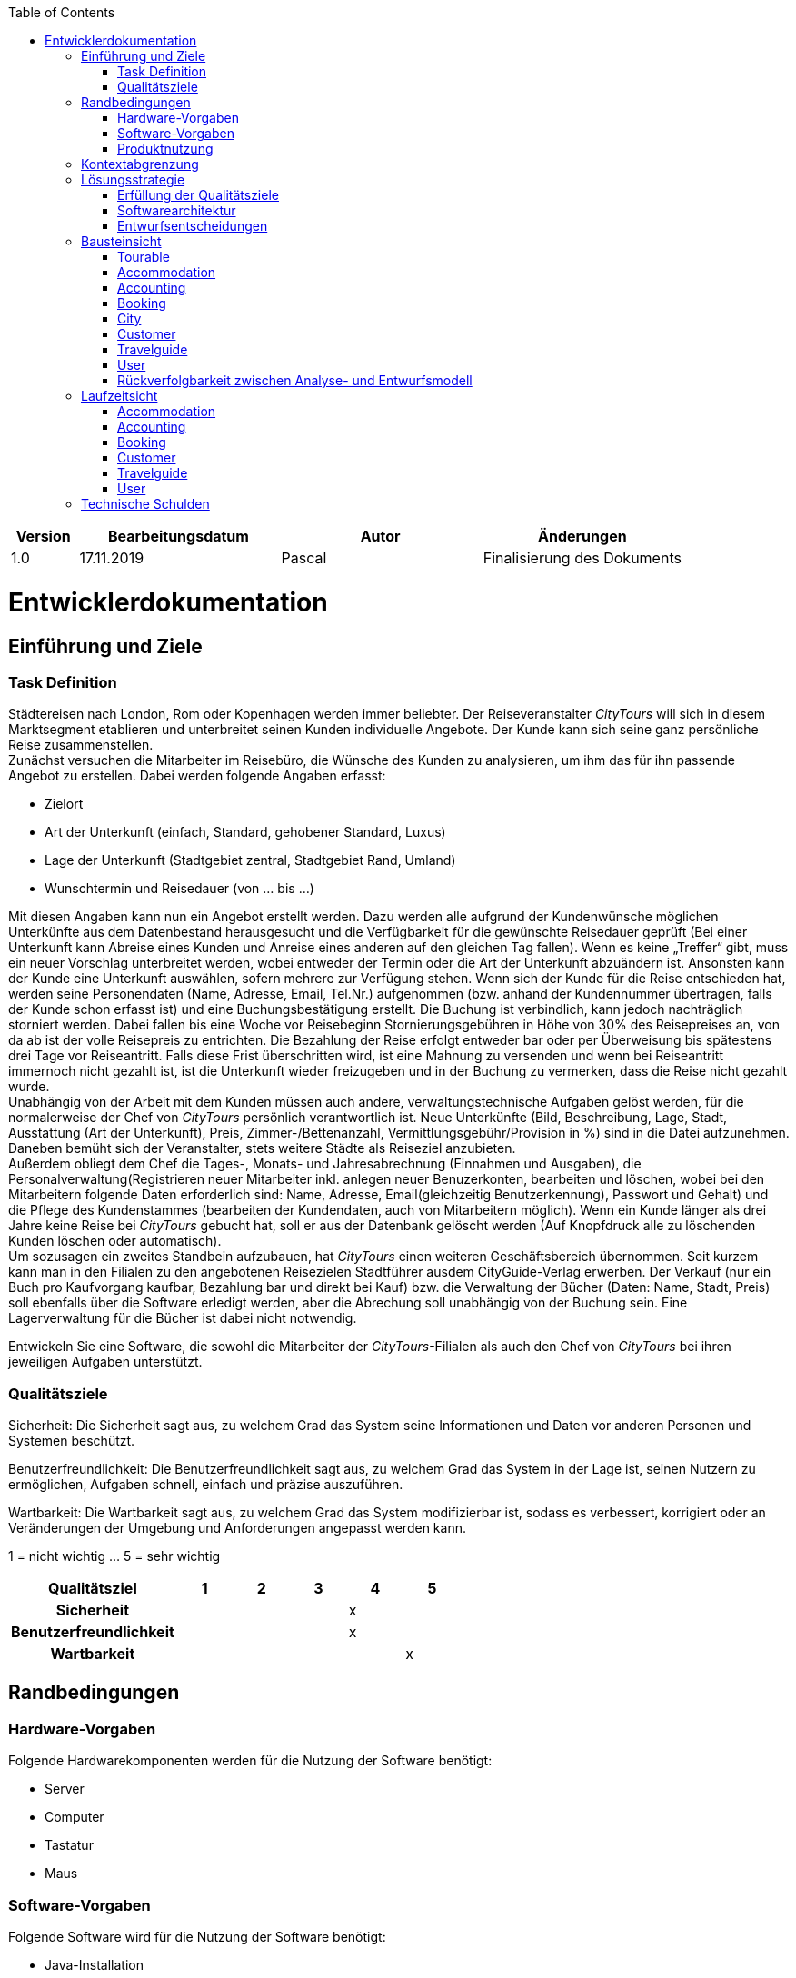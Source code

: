 :toc: auto
:company_name: CityTours
:staff_name: staff
:boss_name: boss

[options="header"]
[cols="1,3,3,3"]
|===
|Version | Bearbeitungsdatum | Autor  | Änderungen
|1.0	 | 17.11.2019        | Pascal | Finalisierung des Dokuments
|===

= Entwicklerdokumentation

== Einführung und Ziele

=== Task Definition

Städtereisen nach London, Rom oder Kopenhagen werden immer beliebter. Der Reiseveranstalter __{company_name}__ will sich in diesem Marktsegment etablieren und unterbreitet seinen Kunden individuelle Angebote. Der Kunde kann sich seine ganz persönliche Reise zusammenstellen. +
Zunächst versuchen die Mitarbeiter im Reisebüro, die Wünsche des Kunden zu analysieren, um ihm das für ihn passende Angebot zu erstellen. Dabei werden folgende Angaben erfasst:

- Zielort
- Art der Unterkunft (einfach, Standard, gehobener Standard, Luxus)
- Lage der Unterkunft (Stadtgebiet zentral, Stadtgebiet Rand, Umland)
- Wunschtermin und Reisedauer (von ... bis ...)

Mit diesen Angaben kann nun ein Angebot erstellt werden. Dazu werden alle aufgrund der Kundenwünsche möglichen Unterkünfte aus dem Datenbestand herausgesucht und die Verfügbarkeit für die gewünschte Reisedauer geprüft (Bei einer Unterkunft kann Abreise eines Kunden und Anreise eines anderen auf den gleichen Tag fallen). Wenn es keine „Treffer“ gibt, muss ein neuer Vorschlag unterbreitet werden, wobei entweder der Termin oder die Art der Unterkunft abzuändern ist. Ansonsten kann der Kunde eine Unterkunft auswählen, sofern mehrere zur Verfügung stehen. Wenn sich der Kunde für die Reise entschieden hat, werden seine Personendaten (Name, Adresse, Email, Tel.Nr.) aufgenommen (bzw. anhand der Kundennummer übertragen, falls der Kunde schon erfasst ist) und eine Buchungsbestätigung erstellt. Die Buchung ist verbindlich, kann jedoch nachträglich storniert werden. Dabei fallen bis eine Woche vor Reisebeginn Stornierungsgebühren in Höhe von 30% des Reisepreises an, von da ab ist der volle Reisepreis zu entrichten. Die Bezahlung der Reise erfolgt entweder bar oder per Überweisung bis spätestens drei Tage vor Reiseantritt. Falls diese Frist überschritten wird, ist eine Mahnung zu versenden und wenn bei Reiseantritt immernoch nicht gezahlt ist, ist die Unterkunft wieder freizugeben und  in der Buchung zu vermerken, dass die Reise nicht gezahlt wurde. +
Unabhängig von der Arbeit mit dem Kunden müssen auch andere, verwaltungstechnische Aufgaben gelöst werden, für die normalerweise der Chef von __{company_name}__ persönlich verantwortlich ist. Neue Unterkünfte (Bild, Beschreibung, Lage, Stadt, Ausstattung (Art der Unterkunft), Preis, Zimmer-/Bettenanzahl, Vermittlungsgebühr/Provision in %) sind in die Datei aufzunehmen. Daneben bemüht sich der Veranstalter, stets weitere Städte als Reiseziel anzubieten. +
Außerdem obliegt dem Chef die Tages-, Monats- und Jahresabrechnung (Einnahmen und Ausgaben), die Personalverwaltung(Registrieren neuer Mitarbeiter inkl. anlegen neuer Benuzerkonten, bearbeiten und löschen, wobei bei den Mitarbeitern folgende Daten erforderlich sind: Name, Adresse, Email(gleichzeitig Benutzerkennung), Passwort und Gehalt) und die Pflege des Kundenstammes (bearbeiten der Kundendaten, auch von Mitarbeitern möglich). Wenn ein Kunde länger als drei Jahre keine Reise bei __{company_name}__ gebucht hat, soll er aus der Datenbank gelöscht werden (Auf Knopfdruck alle zu löschenden Kunden löschen oder automatisch). +
Um sozusagen ein zweites Standbein aufzubauen, hat __{company_name}__ einen weiteren Geschäftsbereich übernommen. Seit kurzem kann man in den Filialen zu den angebotenen Reisezielen Stadtführer ausdem CityGuide-Verlag erwerben. Der Verkauf (nur ein Buch pro Kaufvorgang kaufbar, Bezahlung bar und direkt bei Kauf) bzw. die Verwaltung der Bücher (Daten: Name, Stadt, Preis) soll ebenfalls über die Software erledigt werden, aber die Abrechung soll unabhängig von der Buchung sein. Eine Lagerverwaltung für die Bücher ist dabei nicht notwendig.

Entwickeln Sie eine Software, die sowohl die Mitarbeiter der __{company_name}__-Filialen als auch den Chef von __{company_name}__ bei ihren jeweiligen Aufgaben unterstützt. 



=== Qualitätsziele

Sicherheit:
Die Sicherheit sagt aus, zu welchem Grad das System seine Informationen und Daten vor anderen Personen und Systemen beschützt.

Benutzerfreundlichkeit:
Die Benutzerfreundlichkeit sagt aus, zu welchem Grad das System in der Lage ist, seinen Nutzern zu ermöglichen, Aufgaben schnell, einfach und präzise auszuführen.


Wartbarkeit:
Die Wartbarkeit sagt aus, zu welchem Grad das System modifizierbar ist, sodass es verbessert, korrigiert oder an Veränderungen der Umgebung und Anforderungen angepasst werden kann.

1 = nicht wichtig ... 5 = sehr wichtig

[options="header", cols="3h, ^1, ^1, ^1, ^1, ^1"]
|===
|Qualitätsziel          |1  |2  |3  |4  |5
|Sicherheit             |   |   |   |x  |
|Benutzerfreundlichkeit |   |   |   |x  |
|Wartbarkeit            |   |   |   |   |x
|===



== Randbedingungen

=== Hardware-Vorgaben
Folgende Hardwarekomponenten werden für die Nutzung der Software benötigt:

* Server
* Computer
* Tastatur
* Maus

=== Software-Vorgaben
Folgende Software wird für die Nutzung der Software benötigt:

* Java-Installation
** Java 11 (oder neuer)
* einer der folgenden Webbrowser:
** Mozilla Firefox 70.0 (oder neuer)
** Google Chrome 78.0.3904.70 (oder neuer)

=== Produktnutzung
* das Produkt wird von den Mitarbeitern und dem Chef des Reiseveranstalters __{company_name}__ genutzt. Dabei soll es den Mitarbeitern und dem Chef bei der Buchung von Reisen, dem Verkauf von Reiseführern und der Verwaltung des Unternehmens unterstützen
* die Software läuft auf einem Server von __{company_name}__ und ist öffentlich aus dem Internet erreichbar (24/7). Die Mitarbeiter und der Chef können sich mit ihren Nutzerkonten anmelden, um rollenspezifische Funktionen freizuschalten. Ein unauthentifizierter Benutzer kann sich vom Chef registrieren lassen.
* die Software wird optimiert für die Darstellung und Nutzung in:
- Google Chrome 78.0.3904.70
- Mozilla Firefox 70.0
* die Nutzer des Systems umfassen die Mitarbeiter (__{staff_name}__), die Reisen buchen, Reiseführer verkaufen und Kunden verwalten, und dem Chef (__{boss_name}__), der zusätzlich das Personalmanagement und die Abrechnungen verwaltet.
* die Nutzer der Software haben nicht notwendigerweise einen technischen Hintergrund oder technisches Know-How.
* die Software muss nicht technisch gewartet werden.
* alle Daten werden persistent in einer Datenbank auf dem Server von __{company_name}__ gespeichert und können ausschließlich über die Software verwendet werden

== Kontextabgrenzung

[[context_diagram]]
image::models/design/images/Context_diagram.svg[context_diagram, title="Kontextdiagramm"]

== Lösungsstrategie
=== Erfüllung der Qualitätsziele
[options="header"]
|=== 
|Qualitätsziel |Lösungsansatz

|Sicherheit
a|
* *Vertraulichkeit* Die Anwendung muss sicherstellen, dass jeder Nutzer nur auf die für ihr authorisierten Daten zugreifen kann. Dies wird über die Kombination von _Spring Security_ und _Thymeleaf_ umgesetzt.
* *Integrität* Die Anwendung muss sicherstellen, dass keine nichtauthorisierte Veränderung von Anwendungsdaten stattfindet. Dies wird über die Implementierung von _Spring Security_ realisiert.
* *Verantwortlichkeit* Anwendungsaktionen sollen eindeutig zu handelnden Nutzern zugeordnet werden können.
|Benutzerfreundlichkeit
a|
* *Lernbarkeit* Der Umgang mit dem System soll leicht erlernbar und verstehbar sein. Dies soll durch Wahrung der Eindeutigkeit von Systemkomponenten und Interaktionen gewährleistet werden.
* *Umgang mit Fehlern* Die Anwendung muss den Nutzer vor dem Verursachen von Fehlern schützen. Der Nutzer soll nicht dazu in der Lage sein, das System in einen ungültigen Zustand zu überführen. Dafür müssen alle Eingaben in das System geprüft werden.
* *Interface design* Das Interface der Anwendung muss funktional, aber gleichzeitig auch ästhetisch ansprechend sein, um eine zufriedenstellende Arbeit mit dem System zu gewährleisten.
* *Accessability* Die Anwendung soll von Nutzern mit unterschiedlichen Charakteristiken genutzt werden können. Dies kann z.B durch die Nutzung größerer Schriftarten und angemessenen Farbkontrasten erreicht werden.
|Wartbarkeit
a|
* *Modularität* Die Anwendung besteht aus einzelnen Komponenten, sodass Änderungen einer Komponente geringe Auswirkungen auf andere Komponenten haben
* *Wiederverwendbarkeit* Einzelne Komponenten des Systems sollen von anderen Komponenten genutzt werden können
* *Modifizierbarkeit* Die Anwendungskomponenten sollen bearbeitet und erweitert werden können, ohne Fehler oder Qualitätsverluste zu induzieren.
|===

=== Softwarearchitektur

[[top_level_diagram]]
image::models/design/images/TopLevel_diagram.svg[top_level_diagram, title="Top-Level-Architektur"]

[[client_server_model]]
image::models/design/images/ClientServerModel_diagram.svg[client_server_model, title="Client-Server-Modell. Der Client besteht nur aus HTML und CSS, die Anwendungslogik ist auf dem Server implementiert"]

=== Entwurfsentscheidungen

==== Verwendete Muster
* Spring Model-View-Controller

==== Persistenz

Wir verwenden *Hibernate annotation based mapping* um Java-Klassen auf Datenbankobjekte zu mappen. Dabei verwenden wir *H2* als Datenbank.

==== Benutzeroberfläche

[[user_interface]]
image::models/design/images/UserInterface_diagram.svg[user_interface, title="User-Interface. Die blauen Boxen stellen ein HTML-Template dar. Die weißen Boxen repräsentieren Buttons, die zum wechseln zwischen den Templates genutzt werden."]

==== Verwendung externer Frameworks

[options="header", cols="1,3,3"]
|===
|Externe Klasse
|Pfad der externen Klasse
|Verwendet von (Klasse der eigenen Anwendung)

|MimetypesFileTypeMap
|javax.activation.MimetypesFileTypeMap
a|
* tourable.accommodation.AccommodationController

|HttpSession
|javax.servlet.http.HttpSession
a|
* tourable.booking.BookingController

|||

|SalespointSecurityConfiguration
|org.salespointframework.SalespointSecurityConfiguration
a|
* tourable.Tourable

|RecordingMailSender
|org.salespointframework.support.RecordingMailSender
a|
* tourable.booking.BookingManagement

|BusinessTime
|org.salespointframework.time.BusinessTime
a|
* tourable.accounting.Invoice
* tourable.accounting.AccountingManagement
* tourable.booking.Booking
* tourable.booking.BookingController 
* tourable.booking.BookingManagement
* tourable.accommodation.AccommodationManagement
* tourable.user.UserManagement
* tourable.customer.Customer
* tourable.customer.CustomerManagement

|Interval
|org.salespointframework.time.Interval
a|
* tourable.accounting.AccountingManagement
* tourable.booking.Booking
* tourable.booking.BookingController
* tourable.booking.BookingManagement
* tourable.accommodation.AccommodationManagement

|Role
|org.salespointframework.useraccount.Role
a|
* tourable.user.UserManagement

|Password
|org.salespointframework.useraccount.Password.UnencryptedPassword
a|
* tourable.user.UserManagement

|UserAccount
|org.salespointframework.useraccount.UserAccount
a|
* tourable.user.UserManagement

|UserAccountManager
|org.salespointframework.useraccount.UserAccountManager
a|
* tourable.user.UserManagement

|||
|LocaleContextHolder
|org.springframework.context.i18n.LocaleContextHolder
a|
* tourable.booking.BookingManagement
* tourable.booking.PDFGenerator

|Sort
|org.springframework.data.domain.Sort
a|
* tourable.booking.BookingManagement
* tourable.booking.BookingRepository
* tourable.accommodation.AccommodationRepository
* tourable.accommodation.AccommodationManagement
* tourable.city.CityRepository
* tourable.city.CityManagement
* tourable.travelguide.TravelguideRepository
* tourable.travelguide.TravelguideManagement


|CrudRepository
|org.springframework.data.repository.CrudRepository
a|
* tourable.accounting.InvoiceRepository 
* tourable.accommodation.AccommodationRepository
* tourable.booking.BookingRepository
* tourable.customer.CustomerRepository
* tourable.travelguide.TravelguideRepository
* tourable.user.UserRepository
* tourable.city.CityRepository

|HttpHeaders
|org.springframework.http.HttpHeaders
a|
* tourable.booking.BookingController

|HttpStatus
|org.springframework.http.HttpStatus
a|
* tourable.booking.BookingController

|MediaType
|org.springframework.http.MediaType
a|
* tourable.booking.BookingController

|ResponseEntity
|org.springframework.http.ResponseEntity
a|
* tourable.booking.BookingController

|SimpleMailMessage
|org.springframework.mail.SimpleMailMessage
a|
* tourable.booking.BookingManagement

|HttpSecurity
|org.springframework.security.config.annotation.web.builders.HttpSecurity
a|
* tourable.Tourable

|Model
|org.springframework.ui.Model
a|
* tourable.accommodation.AccommodationController
* tourable.accounting.AccountingController 
* tourable.booking.BookingController
* tourable.customer.CustomerController
* tourable.travelguide.TravelguideController
* tourable.user.UserController
* tourable.city.CityController

|BindingResult
|org.springframework.validation.BindingResult
a|
* tourable.accommodation.AccommodationController
* tourable.customer.CustomerController

|Errors
|org.springframework.validation.Errors
a|
* tourable.accommodation.CityController
* tourable.travelguide.TravelguideController

|MultipartFile
|org.springframework.web.multipart.MultipartFile
a|
* tourable.accommodation.AccommodationDataForm

|ViewControllerRegistry
|org.springframework.web.servlet.config.annotation.ViewControllerRegistry
a|
*tourable.Tourable

|WebMvcConfigurer
|org.springframework.web.servlet.config.annotation.WebMvcConfigurer
a|
*tourable.Tourable

|RedirectAttributes
|org.springframework.web.servlet.mvc.support.RedirectAttributes
a|
* tourable.accounting.AccountingController 

|||
|StandardFonts
|com.itextpdf.io.font.constants.StandardFonts
a|
* tourable.booking.PDFGenerator
|ColorConstants
|com.itextpdf.kernel.colors.ColorConstants
a|
* tourable.booking.PDFGenerator

|PdfFont
|com.itextpdf.kernel.font.PdfFont
a|
* tourable.booking.PDFGenerator

|PdfFontFactory
|com.itextpdf.kernel.font.PdfFontFactory
a|
* tourable.booking.PDFGenerator

|Rectangle
|com.itextpdf.kernel.geom.Rectangle
a|
* tourable.booking.PDFGenerator

|PdfDocument
|com.itextpdf.kernel.pdf.PdfDocument
a|
* tourable.booking.PDFGenerator

|PdfPage
|com.itextpdf.kernel.pdf.PdfPage
a|
* tourable.booking.PDFGenerator

|PdfWriter
|com.itextpdf.kernel.pdf.PdfWriter
a|
* tourable.booking.PDFGenerator

|PdfCanvas
|com.itextpdf.kernel.pdf.canvas.PdfCanvas
a|
* tourable.booking.PDFGenerator

|Canvas
|com.itextpdf.layout.Canvas
a|
* tourable.booking.PDFGenerator

|Border
|com.itextpdf.layout.borders.Border
a|
* tourable.booking.PDFGenerator

|DoubleBorder
|com.itextpdf.layout.borders.DoubleBorder
a|
* tourable.booking.PDFGenerator

|SolidBorder
|com.itextpdf.layout.borders.SolidBorder
a|
* tourable.booking.PDFGenerator

|Cell
|com.itextpdf.layout.element.Cell
a|
* tourable.booking.PDFGenerator

|Paragraph
|com.itextpdf.layout.element.Paragraph
a|
* tourable.booking.PDFGenerator

|Table
|com.itextpdf.layout.element.Table
a|
* tourable.booking.PDFGenerator

|Text
|com.itextpdf.layout.element.Text
a|
* tourable.booking.PDFGenerator

|BorderCollapsePropertyValue
|com.itextpdf.layout.property.BorderCollapsePropertyValue
a|
* tourable.booking.PDFGenerator

|TextAlignment
|com.itextpdf.layout.property.TextAlignment
a|
* tourable.booking.PDFGenerator

|===

== Bausteinsicht

=== Tourable

[[tourable]]
image::models/design/images/class_diagram/tourable.svg[tourable]

[options="header"]
|=== 
|Klasse/Enumeration |Beschreibung
|Tourable | Die zentrale Klasse die Spring Container konfiguriert und die Application laufen lässt
|TourableWebConfiguration | Konfigurationsklasse die `/login` direkt zu `login.html` routed 
|WebSecurityConifguration | Konfigurationsklasse die das Setup von grundlegender Security und login/logout Optionen handled.
|===

=== Accommodation

[[accommodation]]
image::models/design/images/class_diagram/accommodation.svg[accommodation]

[options="header"]
|=== 
|Klasse/Enumeration |Beschreibung
|Accommodation | Eine Klasse die Accommodations als Objekte realisiert
|AccommodationController | Ein Spring MVC Controller der das erstellen, edititeren und anzeigen von Accommodations handled.  
|AccommodationManager | Service Klasse die Accommodations verwaltet
|AccommodationDataForm | Eine Klasse, die den Input des Benutzers beim erstellen und editieren von Accommodations validiert
|AccommodationRepository | Eine Repository Interface die alle Instanzen von Accommodation verwaltet
|AccommodationLocation | Enumeration, welche die Location der Accommodation definiert als eines der folgenden Optionen: CITY_CENTRE, SUBURBAN, COUNTRYSIDE
|AccommodationType | Enumeration, welche den Type der Accommodation definiert als eine der folgenden Optionen: SIMPLE, STANDARD, STANDARD_PLUS, LUXURY 
|AccommodationEntry | Klasse welche zum abfragen der Accommodations anhand Preis und Datum dient beim Buchungsprozess
|AccommodationFilterDataForm | Eine Klasse die zum Filtern von Accommodations dient
|===

=== Accounting

[[accounting]]
image::models/design/images/class_diagram/accounting.svg[accounting]

[options="header"]
|=== 
|Klasse/Enumeration |Beschreibung
|Invoice | Eine Klasse, die einzelne Abrechnungen als Objekte realisiert.
|AccountingManagement | Die Service Klasse die Abrechnungen verwaltet.
|invoiceEntry | Eine Klasse die mehrere `Invoice` s für statistische Zwecke zusammenfasst.
|AccountingController | Ein Spring MVC Controller der für das Anzeigen von Abrechnungen als Jahres-, Monats-, Tages- und dynamischer Übersicht verantwortlich ist.
|InvoiceRepository | Ein Repository Interface, das alle Instanzen von `Invoice` verwaltet.
|TransactionCategory | Enumeration, welche die Kategorie der Abrechnung definiert als eine der folgenden Optionen: `BOOKING`, `TRAVELGUIDE_SALE` oder `SALARY`.
|===
=== Booking

[[booking]]
image::models/design/images/class_diagram/booking.svg[booking]

[options="header"]
|=== 
|Klasse/Enumeration |Beschreibung
|Booking | Eine Klasse die Buchungen als Objekte realisiert
|BookingManagement | Service Klasse die die Buchungen verwaltet, Mahnungen verschickt und Anfragen bearbeitet und darauf die Buchung erstellt.
|BookingController | Ein Spring MVC Controller der das Erstellen, manuelle Verwalten und Anzeigen von Buchungen handelt.
|BookingRepository | Ein Repository Interface das alle Instanzen von `Booking` verwaltet.
|PDFGenerator | Eine Klasse die für eine gewählte Buchung eine Rechnung als PDF erstellt.
|BookingStatus | Enumeration, welche den Status des `Booking` definiert als eines der folgenden optionen: `OPEN`, `PAID`, `CANCELLED`, `UNPAID`.
|PaymentMethod | Enumeration, welche die Zahlungsmethode des `Booking` definiert als eines der folgenden optionen: `CASH`, `TRANSFER`
|CustomerSearchForm | Eine Klasse die den Input des Benutzers in der `CustomerSearchForm` validiert und den Suchparameter weiter gibt.
|AccommodationSearchForm | Eine Klasse die den Input des Benutzers in der `AccommodationSearchForm` validiert und die Suchparameter weiter gibt
|===

=== City

[[city]]
image::models/design/images/class_diagram/city.svg[customer]

[options="header"]
|=== 
|Klasse/Enumeration  |Beschreibung
|City                |Klasse, die Städte als Objekte realisiert
|CityController      |Ein Spring MVC Controller, um Anfragen zum Erstellen, Aktualisieren und Löschen von Städten entgegenzunehmen und die Liste aller Städte anzuzeigen
|CityManagement      |Serviceklasse, um die Städte zu verwalten
|CityDataForm        |Klasse, um die Eingaben von Mitarbeitern bei der Erstellung und Bearbeitung von Städten zu validieren
|CityRepository      |Interface, das die Stadt-Instanzen des Systems verwaltet
|===

=== Customer

[[customer]]
image::models/design/images/class_diagram/customer.svg[customer]

[options="header"]
|=== 
|Klasse/Enumeration |Beschreibung
|Customer           |Klasse, um den Kunden zu beschreiben
|CustomerController |Ein Spring MVC Controller, um Anfragen zum Registrieren, Aktualisieren und Löschen von Kunden entgegenzunehmen und die Liste aller Kunden anzuzeigen
|CustomerManagement |Backend Klasse, um die Kunden zu verwalten
|CustomerDataForm   |Klasse, um die Eingaben von Mitarbeitern auf der Registrierungsseite für einen Kunden zu validieren
|CustomerRepository |Interface, um die registrierten Kunden zu speichern und zu verwalten
|===

=== Travelguide

[[travelguide]]
image::models/design/images/class_diagram/travelguide.svg[travelguide]

[options="header"]
|=== 
|Klasse/Enumeration    |Beschreibung
|Travelguide           |Klasse, die Reiseführer als Objekte realisiert.
|TravelguideController |Ein Spring MVC Controller, der Anfragen zum Erstellen, Anzeigen, Bearbeiten und Verkaufen von Reiseführern bearbeitet.
|TravelguideManagement |Serviceklasse, die Reiseführer verwaltet.
|TravelguideDataForm   |Klasse, um die Eingaben von Nutzern beim Erstellen und Bearbeiten von Reiseführern zu validieren
|TravelguideRepository |Interface, das die Reiseführer-Instanzen des Systems verwaltet
|===

=== User

[[user]]
image::models/design/images/class_diagram/user.svg[user]

[options="header"]
|=== 
|Klasse/Enumeration |Beschreibung
|User|Benutzerdefinierte Klasse um die Salespoint-UserAccounts um Gehalt, Telefonnummer und Adresse zu erweitern
|UserController|Ein Spring MVC Controller zur Bearbeitung und Registrierung von Usern
|UserManagement|Klasse zur Userverwaltung
|UserRepository|Eine Repository-Schnittstelle zum Verwalten von Userinstanzen
|UserDataForm|Eine Klasse zur Überprüfung der Benutzereingabe des Registrierungsformulars
|===

=== Rückverfolgbarkeit zwischen Analyse- und Entwurfsmodell

[options="header"]
|===
|Klasse/Enumeration (Analysemodell) |Klasse/Enumeration (Entwurfsmodell) |Anwendung
| Accommodation | accommodation.Accommodation|
| AccommodationManager | accommodation.AccommodationManager|
| AccommodationLocation | accommodation.AccommodationLocation|
| AccommodationType | accommodation.AccommodationType|
| Booking | booking.Booking|
| BookingManager | booking.BookingManagement|
| BookingStatus | booking.BookingStatus|
| Customer | customer.Customer|
| CustomerManager | customer.CustomerManagement|
| Invoice |accounting.Invoice | 
| InvoiceManager |accounting.AccountingManagement |
|TransactionCategory |accounting.TransactionCategory |
|TransactionType |accounting.Invoice.isExpense() / .isRevenue() |Methodenparameter
| PaymentMethod | booking.PaymentMethod|
| Role |Salespoint.Role |
| Tourable |Tourable |
| Travelguide |travelguide.Travelguide |
| TravelguideManager |travelguide.TravelguideManagement |
| User |user.User |
| UserManager |user.UserManagement |
|===

== Laufzeitsicht
* Komponentenbezogene Sequenzdiagramme, welche darstellen, wie die Anwendung mit externen Frameworks (zB. Salespoint, Spring) interagiert.


=== Accommodation

[[accommodation]]
image::models/design/images/sequence_diagram/accommodation_sequence.svg[accommodation]


=== Accounting

[[accounting]]
image::models/design/images/sequence_diagram/accounting_dynamic_sequence.svg[accounting, title=" Abrechnungen über einen Zeitraum anzeigen"]

=== Booking

[[booking]]
image::models/design/images/sequence_diagram/booking_create_sequence.svg[bookting, title=" Buchung erstellen"]

=== Customer

[[customer]]
image::models/design/images/sequence_diagram/customer_sequence.svg[customer]


=== Travelguide

[[travelguide]]
image::models/design/images/sequence_diagram/travelguide_sequence.svg[travelguide]

=== User

[[user]]
image::models/design/images/sequence_diagram/user_sequence.svg[user]


== Technische Schulden
* noch keine

